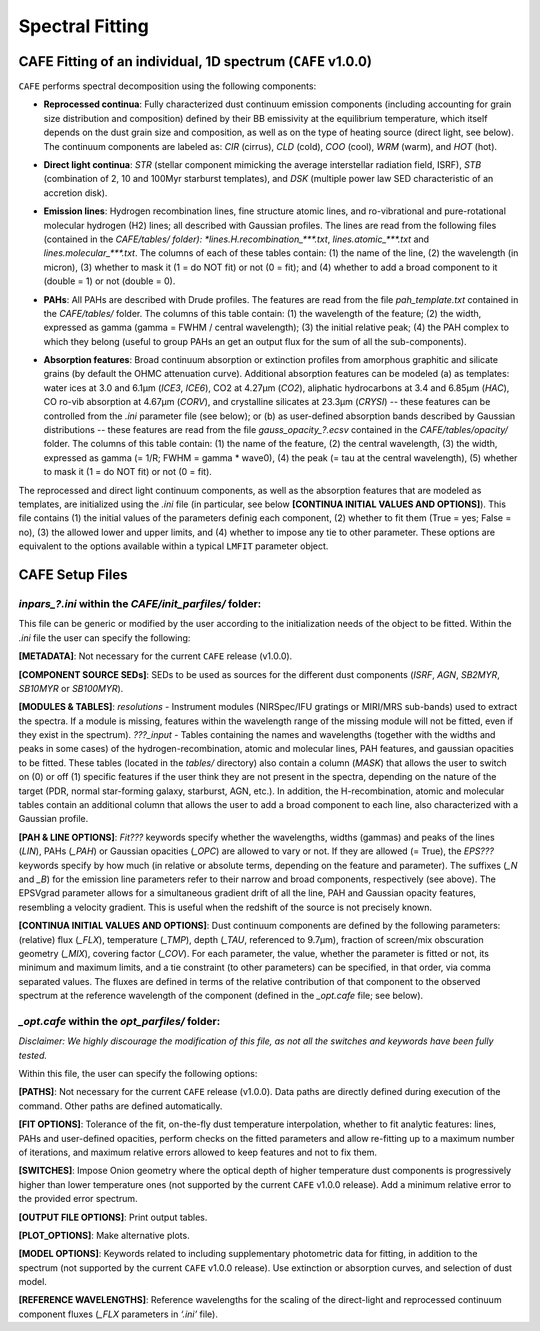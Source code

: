 ################
Spectral Fitting
################

CAFE Fitting of an individual, 1D spectrum (``CAFE`` v1.0.0)
------------------------------------------------------------

``CAFE`` performs spectral decomposition using the following components:

* **Reprocessed continua**: Fully characterized dust continuum emission components (including accounting for grain size distribution and composition) defined by their BB emissivity at the equilibrium temperature, which itself depends on the dust grain size and composition, as well as on the type of heating source (direct light, see below). The continuum components are labeled as: *CIR* (cirrus), *CLD* (cold), *COO* (cool), *WRM* (warm), and *HOT* (hot).
\

* **Direct light continua**: *STR* (stellar component mimicking the average interstellar radiation field, ISRF), *STB* (combination of 2, 10 and 100Myr starburst templates), and *DSK* (multiple power law SED characteristic of an accretion disk).
\

* **Emission lines**: Hydrogen recombination lines, fine structure atomic lines, and ro-vibrational and pure-rotational molecular hydrogen (H2) lines; all described with Gaussian profiles. The lines are read from the following files (contained in the *CAFE/tables/ folder): *lines.H.recombination_\*\*\*.txt*, *lines.atomic_\*\*\*.txt* and *lines.molecular_\*\*\*.txt*. The columns of each of these tables contain: (1) the name of the line, (2) the wavelength (in micron), (3) whether to mask it (1 = do NOT fit) or not (0 = fit); and (4) whether to add a broad component to it (double = 1) or not (double = 0).
\

* **PAHs**: All PAHs are described with Drude profiles. The features are read from the file *pah_template.txt* contained in the *CAFE/tables/* folder. The columns of this table contain: (1) the wavelength of the feature; (2) the width, expressed as gamma (gamma = FWHM / central wavelength); (3) the initial relative peak; (4) the PAH complex to which they belong (useful to group PAHs an get an output flux for the sum of all the sub-components).
\

* **Absorption features**: Broad continuum absorption or extinction profiles from amorphous graphitic and silicate grains (by default the OHMC attenuation curve). Additional absorption features can be modeled (a) as templates: water ices at 3.0 and 6.1μm (*ICE3*, *ICE6*), CO2 at 4.27μm (*CO2*), aliphatic hydrocarbons at 3.4 and 6.85μm (*HAC*), CO ro-vib absorption at 4.67μm (*CORV*), and crystalline silicates at 23.3μm (*CRYSI*) -- these features can be controlled from the *.ini* parameter file (see below); or (b) as user-defined absorption bands described by Gaussian distributions -- these features are read from the file *gauss_opacity_?.ecsv* contained in the *CAFE/tables/opacity/* folder. The columns of this table contain: (1) the name of the feature, (2) the central wavelength, (3) the width, expressed as gamma (= 1/R; FWHM = gamma * wave0), (4) the peak (= tau at the central wavelength), (5) whether to mask it (1 = do NOT fit) or not (0 = fit).

The reprocessed and direct light continuum components, as well as the absorption features that are modeled as templates, are initialized using the *.ini* file (in particular, see below **[CONTINUA INITIAL VALUES AND OPTIONS]**). This file contains (1) the initial values of the parameters definig each component, (2) whether to fit them (True = yes; False = no), (3) the allowed lower and upper limits, and (4) whether to impose any tie to other parameter. These options are equivalent to the options available within a typical ``LMFIT`` parameter object.


CAFE Setup Files
----------------

*inpars_?.ini* within the *CAFE/init_parfiles/* folder:
^^^^^^^^^^^^^^^^^^^^^^^^^^^^^^^^^^^^^^^^^^^^^^^^^^^^^^^

This file can be generic or modified by the user according to the initialization needs of the object to be fitted. Within the *.ini* file the user can specify the following:

**[METADATA]**: Not necessary for the current ``CAFE`` release (v1.0.0).

**[COMPONENT SOURCE SEDs]**: SEDs to be used as sources for the different dust components (*ISRF*, *AGN*, *SB2MYR*, *SB10MYR* or *SB100MYR*).

**[MODULES & TABLES]**: *resolutions* - Instrument modules (NIRSpec/IFU gratings or MIRI/MRS sub-bands) used to extract the spectra. If a module is missing, features within the wavelength range of the missing module will not be fitted, even if they exist in the spectrum). *???_input* - Tables containing the names and wavelengths (together with the widths and peaks in some cases) of the hydrogen-recombination, atomic and molecular lines, PAH features, and gaussian opacities to be fitted. These tables (located in the *tables/* directory) also contain a column (*MASK*) that allows the user to switch on (0) or off (1) specific features if the user think they are not present in the spectra, depending on the nature of the target (PDR, normal star-forming galaxy, starburst, AGN, etc.). In addition, the H-recombination, atomic and molecular tables contain an additional column that allows the user to add a broad component to each line, also characterized with a Gaussian profile.

**[PAH & LINE OPTIONS]**: *Fit???* keywords specify whether the wavelengths, widths (gammas) and peaks of the lines (*LIN*), PAHs (*_PAH*) or Gaussian opacities (*_OPC*) are allowed to vary or not. If they are allowed (= True), the *EPS???* keywords specify by how much (in relative or absolute terms, depending on the feature and parameter). The suffixes (*_N* and *_B*) for the emission line parameters refer to their narrow and broad components, respectively (see above). The EPSVgrad parameter allows for a simultaneous gradient drift of all the line, PAH and Gaussian opacity features, resembling a velocity gradient. This is useful when the redshift of the source is not precisely known.

**[CONTINUA INITIAL VALUES AND OPTIONS]**: Dust continuum components are defined by the following parameters: (relative) flux (*_FLX*), temperature (*_TMP*), depth (*_TAU*, referenced to 9.7μm), fraction of screen/mix obscuration geometry (*_MIX*), covering factor (*_COV*). For each parameter, the value, whether the parameter is fitted or not, its minimum and maximum limits, and a tie constraint (to other parameters) can be specified, in that order, via comma separated values. The fluxes are defined in terms of the relative contribution of that component to the observed spectrum at the reference wavelength of the component (defined in the *_opt.cafe* file; see below).


*_opt.cafe* within the *opt_parfiles/* folder:
^^^^^^^^^^^^^^^^^^^^^^^^^^^^^^^^^^^^^^^^^^^^^^

*Disclaimer: We highly discourage the modification of this file, as not all the switches and keywords have been fully tested.*

Within this file, the user can specify the following options:

**[PATHS]**: Not necessary for the current ``CAFE`` release (v1.0.0). Data paths are directly defined during execution of the command. Other paths are defined automatically.

**[FIT OPTIONS]**: Tolerance of the fit, on-the-fly dust temperature interpolation, whether to fit analytic features: lines, PAHs and user-defined opacities, perform checks on the fitted parameters and allow re-fitting up to a maximum number of iterations, and maximum relative errors allowed to keep features and not to fix them.

**[SWITCHES]**: Impose Onion geometry where the optical depth of higher temperature dust components is progressively higher than lower temperature ones (not supported by the current ``CAFE`` v1.0.0 release). Add a minimum relative error to the provided error spectrum.

**[OUTPUT FILE OPTIONS]**: Print output tables.

**[PLOT_OPTIONS]**: Make alternative plots.

**[MODEL OPTIONS]**: Keywords related to including supplementary photometric data for fitting, in addition to the spectrum (not supported by the current ``CAFE`` v1.0.0 release). Use extinction or absorption curves, and selection of dust model.

**[REFERENCE WAVELENGTHS]**: Reference wavelengths for the scaling of the direct-light and reprocessed continuum component fluxes (*_FLX* parameters in *‘.ini’* file).
